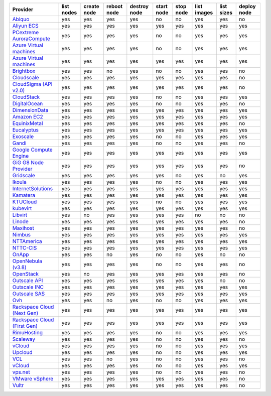 .. NOTE: This file has been generated automatically using generate_provider_feature_matrix_table.py script, don't manually edit it

============================== ========== =========== =========== ============ ========== ========= =========== ========== ===========
Provider                       list nodes create node reboot node destroy node start node stop node list images list sizes deploy node
============================== ========== =========== =========== ============ ========== ========= =========== ========== ===========
`Abiquo`_                      yes        yes         yes         yes          no         no        yes         yes        no         
`Aliyun ECS`_                  yes        yes         yes         yes          yes        yes       yes         yes        yes        
`PCextreme AuroraCompute`_     yes        yes         yes         yes          no         no        yes         yes        yes        
`Azure Virtual machines`_      yes        yes         yes         yes          no         no        yes         yes        yes        
`Azure Virtual machines`_      yes        yes         yes         yes          yes        yes       yes         yes        yes        
`Brightbox`_                   yes        yes         no          yes          no         no        yes         yes        no         
`Cloudscale`_                  yes        yes         yes         yes          yes        yes       yes         yes        no         
`CloudSigma (API v2.0)`_       yes        yes         yes         yes          yes        yes       yes         yes        no         
`CloudStack`_                  yes        yes         yes         yes          no         no        yes         yes        yes        
`DigitalOcean`_                yes        yes         yes         yes          no         no        yes         yes        no         
`DimensionData`_               yes        yes         yes         yes          yes        yes       yes         yes        yes        
`Amazon EC2`_                  yes        yes         yes         yes          yes        yes       yes         yes        yes        
`EquinixMetal`_                yes        yes         yes         yes          yes        yes       yes         yes        no         
`Eucalyptus`_                  yes        yes         yes         yes          yes        yes       yes         yes        yes        
`Exoscale`_                    yes        yes         yes         yes          no         no        yes         yes        yes        
`Gandi`_                       yes        yes         yes         yes          no         no        yes         yes        no         
`Google Compute Engine`_       yes        yes         yes         yes          yes        yes       yes         yes        yes        
`GiG G8 Node Provider`_        yes        yes         yes         yes          yes        yes       yes         yes        no         
`Gridscale`_                   yes        yes         yes         yes          yes        no        yes         no         yes        
`Ikoula`_                      yes        yes         yes         yes          no         no        yes         yes        yes        
`InternetSolutions`_           yes        yes         yes         yes          yes        yes       yes         yes        yes        
`Kamatera`_                    yes        yes         yes         yes          yes        yes       yes         yes        yes        
`KTUCloud`_                    yes        yes         yes         yes          no         no        yes         yes        yes        
`kubevirt`_                    yes        yes         yes         yes          yes        yes       yes         yes        yes        
`Libvirt`_                     yes        no          yes         yes          yes        yes       no          no         no         
`Linode`_                      yes        yes         yes         yes          yes        yes       yes         yes        no         
`Maxihost`_                    yes        yes         yes         yes          yes        yes       yes         yes        no         
`Nimbus`_                      yes        yes         yes         yes          yes        yes       yes         yes        yes        
`NTTAmerica`_                  yes        yes         yes         yes          yes        yes       yes         yes        yes        
`NTTC-CIS`_                    yes        yes         yes         yes          yes        yes       yes         yes        yes        
`OnApp`_                       yes        yes         no          yes          no         no        yes         no         no         
`OpenNebula (v3.8)`_           yes        yes         yes         yes          no         no        yes         yes        no         
`OpenStack`_                   yes        no          yes         yes          yes        yes       yes         yes        no         
`Outscale API`_                yes        yes         yes         yes          yes        yes       yes         no         no         
`Outscale INC`_                yes        yes         yes         yes          yes        yes       yes         yes        yes        
`Outscale SAS`_                yes        yes         yes         yes          yes        yes       yes         yes        yes        
`Ovh`_                         yes        yes         no          yes          no         no        yes         yes        yes        
`Rackspace Cloud (Next Gen)`_  yes        yes         yes         yes          yes        yes       yes         yes        yes        
`Rackspace Cloud (First Gen)`_ yes        yes         yes         yes          yes        yes       yes         yes        yes        
`RimuHosting`_                 yes        yes         yes         yes          no         no        yes         yes        yes        
`Scaleway`_                    yes        yes         yes         yes          no         no        yes         yes        no         
`vCloud`_                      yes        yes         yes         yes          no         no        yes         yes        yes        
`Upcloud`_                     yes        yes         yes         yes          no         no        yes         yes        yes        
`VCL`_                         yes        yes         no          yes          no         no        yes         yes        no         
`vCloud`_                      yes        yes         yes         yes          no         no        yes         yes        yes        
`vps.net`_                     yes        yes         yes         yes          no         no        yes         yes        no         
`VMware vSphere`_              yes        yes         yes         yes          yes        yes       yes         yes        no         
`Vultr`_                       yes        yes         yes         yes          yes        yes       yes         yes        no         
============================== ========== =========== =========== ============ ========== ========= =========== ========== ===========

.. _`Abiquo`: http://www.abiquo.com/
.. _`Aliyun ECS`: https://www.aliyun.com/product/ecs
.. _`PCextreme AuroraCompute`: https://www.pcextreme.com/aurora/compute
.. _`Azure Virtual machines`: http://azure.microsoft.com/en-us/services/virtual-machines/
.. _`Azure Virtual machines`: http://azure.microsoft.com/en-us/services/virtual-machines/
.. _`Brightbox`: http://www.brightbox.co.uk/
.. _`Cloudscale`: https://www.cloudscale.ch
.. _`CloudSigma (API v2.0)`: http://www.cloudsigma.com/
.. _`CloudStack`: http://cloudstack.org/
.. _`DigitalOcean`: https://www.digitalocean.com
.. _`DimensionData`: http://www.dimensiondata.com/
.. _`Amazon EC2`: http://aws.amazon.com/ec2/
.. _`EquinixMetal`: https://metal.equinix.com/
.. _`Eucalyptus`: http://www.eucalyptus.com/
.. _`Exoscale`: https://www.exoscale.com/
.. _`Gandi`: http://www.gandi.net/
.. _`Google Compute Engine`: https://cloud.google.com/
.. _`GiG G8 Node Provider`: https://gig.tech
.. _`Gridscale`: https://gridscale.io
.. _`Ikoula`: http://express.ikoula.co.uk/cloudstack
.. _`InternetSolutions`: http://www.is.co.za/
.. _`Kamatera`: https://www.kamatera.com/
.. _`KTUCloud`: https://ucloudbiz.olleh.com/
.. _`kubevirt`: https://www.kubevirt.io
.. _`Libvirt`: http://libvirt.org/
.. _`Linode`: http://www.linode.com/
.. _`Maxihost`: https://www.maxihost.com/
.. _`Nimbus`: http://www.nimbusproject.org/
.. _`NTTAmerica`: http://www.nttamerica.com/
.. _`NTTC-CIS`: https://www.us.ntt.com/en/services/cloud/enterprise-cloud.html
.. _`OnApp`: http://onapp.com/
.. _`OpenNebula (v3.8)`: http://opennebula.org/
.. _`OpenStack`: http://openstack.org/
.. _`Outscale API`: http://www.outscale.com
.. _`Outscale INC`: http://www.outscale.com
.. _`Outscale SAS`: http://www.outscale.com
.. _`Ovh`: https://www.ovh.com/
.. _`Rackspace Cloud (Next Gen)`: http://www.rackspace.com
.. _`Rackspace Cloud (First Gen)`: http://www.rackspace.com
.. _`RimuHosting`: http://rimuhosting.com/
.. _`Scaleway`: https://www.scaleway.com/
.. _`vCloud`: http://www.vmware.com/products/vcloud/
.. _`Upcloud`: https://www.upcloud.com
.. _`VCL`: http://incubator.apache.org/vcl/
.. _`vCloud`: http://www.vmware.com/products/vcloud/
.. _`vps.net`: http://vps.net/
.. _`VMware vSphere`: http://www.vmware.com/products/vsphere/
.. _`Vultr`: https://www.vultr.com
